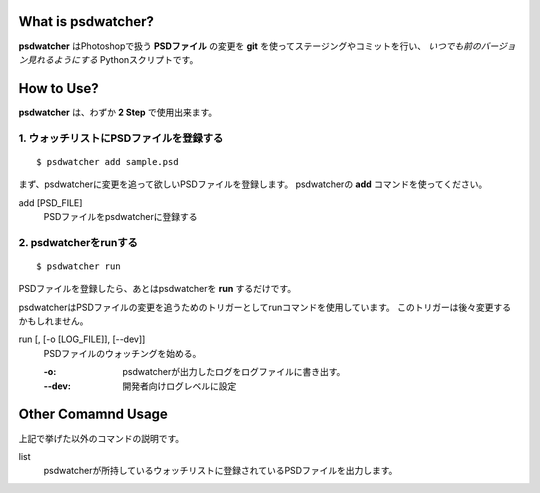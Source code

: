 .. image:: https://raw.github.com/alice1017/psdwatcher/master/psdwatcher_logo.jpg

What is psdwatcher?
#####################

**psdwatcher** はPhotoshopで扱う **PSDファイル** の変更を **git** を使ってステージングやコミットを行い、 *いつでも前のバージョン見れるようにする* Pythonスクリプトです。

How to Use?
############

**psdwatcher** は、わずか **2 Step** で使用出来ます。

1. ウォッチリストにPSDファイルを登録する
~~~~~~~~~~~~~~~~~~~~~~~~~~~~~~~~~~~~~~~~~~

::

    $ psdwatcher add sample.psd

まず、psdwatcherに変更を追って欲しいPSDファイルを登録します。
psdwatcherの **add** コマンドを使ってください。

add [PSD_FILE]
    PSDファイルをpsdwatcherに登録する

2. psdwatcherをrunする
~~~~~~~~~~~~~~~~~~~~~~~~~~~~~~

::

    $ psdwatcher run

PSDファイルを登録したら、あとはpsdwatcherを **run** するだけです。

psdwatcherはPSDファイルの変更を追うためのトリガーとしてrunコマンドを使用しています。
このトリガーは後々変更するかもしれません。
    
run [, [-o [LOG_FILE]], [--dev]]
    PSDファイルのウォッチングを始める。

    :-o:    psdwatcherが出力したログをログファイルに書き出す。
    :--dev: 開発者向けログレベルに設定

Other Comamnd Usage
#####################

上記で挙げた以外のコマンドの説明です。

list
    psdwatcherが所持しているウォッチリストに登録されているPSDファイルを出力します。


